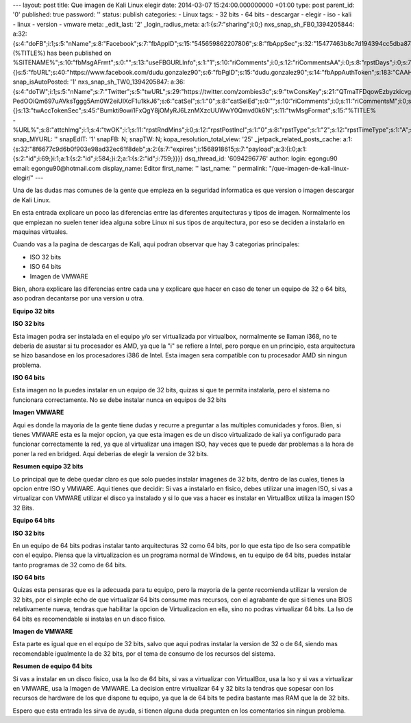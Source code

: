 --- layout: post title: Que imagen de Kali Linux elegir date: 2014-03-07
15:24:00.000000000 +01:00 type: post parent_id: '0' published: true
password: '' status: publish categories: - Linux tags: - 32 bits - 64
bits - descargar - elegir - iso - kali - linux - version - vmware meta:
\_edit_last: '2' \_login_radius_meta: a:1:{s:7:"sharing";i:0;}
nxs_snap_sh_FB0_1394205844:
a:32:{s:4:"doFB";i:1;s:5:"nName";s:8:"Facebook";s:7:"fbAppID";s:15:"545659862207806";s:8:"fbAppSec";s:32:"15477463b8c7d194394cc5dba87a27f1";s:6:"catSel";i:0;s:8:"catSelEd";s:0:"";s:8:"postType";s:1:"A";s:7:"fbAttch";s:1:"2";s:12:"fbAttchAsVid";i:0;s:6:"imgUpl";s:1:"1";s:11:"fbMsgFormat";s:42:"(%TITLE%)
has been published on
%SITENAME%";s:10:"fbMsgAFrmt";s:0:"";s:13:"useFBGURLInfo";s:1:"1";s:10:"riComments";i:0;s:12:"riCommentsAA";i:0;s:8:"rpstDays";i:0;s:7:"rpstHrs";i:0;s:8:"rpstMins";i:0;s:6:"rpstOn";i:0;s:11:"rpstOnlyPUP";i:0;s:7:"fltrsOn";i:0;s:11:"rpstBtwDays";a:0:{}s:5:"fbURL";s:40:"https://www.facebook.com/dudu.gonzalez90";s:6:"fbPgID";s:15:"dudu.gonzalez90";s:14:"fbAppAuthToken";s:183:"CAAHwRlZABTT4BAHa5L1j1rQSgQeHGVLk8rZCb7JuVgkDizv9FqTtDVQCX02ZA5bDr1kqFEppdFuJz3oS79n7z8COso57qcDaVZBWLA3PuOEwxNXd1d4y39DjUfTJkQJAMWw0TnZCnSqeDG6KRJ6zpfUu6Gt0ZBAs7Ym3NvKf4BPSCJ8HzoaQCH";s:18:"fbAppPageAuthToken";s:183:"CAAHwRlZABTT4BAHa5L1j1rQSgQeHGVLk8rZCb7JuVgkDizv9FqTtDVQCX02ZA5bDr1kqFEppdFuJz3oS79n7z8COso57qcDaVZBWLA3PuOEwxNXd1d4y39DjUfTJkQJAMWw0TnZCnSqeDG6KRJ6zpfUu6Gt0ZBAs7Ym3NvKf4BPSCJ8HzoaQCH";s:13:"fbAppAuthUser";s:10:"1161837279";s:8:"isPosted";s:0:"";s:8:"imgToUse";s:0:"";s:8:"urlToUse";s:0:"";s:2:"ii";i:0;s:9:"timeToRun";i:1394205844;}
snap_isAutoPosted: '1' nxs_snap_sh_TW0_1394205847:
a:36:{s:4:"doTW";i:1;s:5:"nName";s:7:"Twitter";s:5:"twURL";s:29:"https://twitter.com/zombies3c";s:9:"twConsKey";s:21:"QTmaTFDqowEzbyzkicvgg";s:9:"twConsSec";s:43:"9EWEc5dEufuzc3wjm0fZAD8yJdxhFiHcFR06IgsHPb4";s:10:"twAccToken";s:50:"767702022-PedOOiQm697uAVksTggg5Am0W2eiUlXcF1u1kkJ6";s:6:"catSel";s:1:"0";s:8:"catSelEd";s:0:"";s:10:"riComments";i:0;s:11:"riCommentsM";i:0;s:12:"riCommentsAA";i:0;s:8:"rpstDays";s:1:"0";s:7:"rpstHrs";s:1:"0";s:8:"rpstMins";s:1:"0";s:6:"rpstOn";i:0;s:11:"rpstOnlyPUP";i:0;s:7:"fltrsOn";i:0;s:11:"rpstBtwDays";a:0:{}s:13:"twAccTokenSec";s:45:"Bumkti9owi1FxQgY8jOMyRJ6LznMXzcUUWwY0Qmvd0k6N";s:11:"twMsgFormat";s:15:"%TITLE%
-
%URL%";s:8:"attchImg";i:1;s:4:"twOK";i:1;s:11:"rpstRndMins";i:0;s:12:"rpstPostIncl";s:1:"0";s:8:"rpstType";s:1:"2";s:12:"rpstTimeType";s:1:"A";s:12:"rpstFromTime";s:0:"";s:10:"rpstToTime";s:0:"";s:10:"rpstOLDays";s:2:"30";s:10:"rpstNWDays";s:3:"365";s:7:"tagsSel";s:0:"";s:8:"tagsSelX";s:0:"";s:8:"isPosted";s:0:"";s:8:"imgToUse";s:0:"";s:2:"ii";i:0;s:9:"timeToRun";i:1394205847;}
snap_MYURL: '' snapEdIT: '1' snapFB: N; snapTW: N;
kopa_resolution_total_view: '25' \_jetpack_related_posts_cache:
a:1:{s:32:"8f6677c9d6b0f903e98ad32ec61f8deb";a:2:{s:7:"expires";i:1568918615;s:7:"payload";a:3:{i:0;a:1:{s:2:"id";i:69;}i:1;a:1:{s:2:"id";i:584;}i:2;a:1:{s:2:"id";i:759;}}}}
dsq_thread_id: '6094296776' author: login: egongu90 email:
egongu90@hotmail.com display_name: Editor first_name: '' last_name: ''
permalink: "/que-imagen-de-kali-linux-elegir/" ---

.. raw:: html

   <div>

Una de las dudas mas comunes de la gente que empieza en la seguridad
informatica es que version o imagen descargar de Kali Linux.

.. raw:: html

   </div>

.. raw:: html

   <div>

.. raw:: html

   </div>

.. raw:: html

   <div>

En esta entrada explicare un poco las diferencias entre las diferentes
arquitecturas y tipos de imagen. Normalmente los que empiezan no suelen
tener idea alguna sobre Linux ni sus tipos de arquitectura, por eso se
deciden a instalarlo en maquinas virtuales.

.. raw:: html

   </div>

.. raw:: html

   <div>

.. raw:: html

   </div>

.. raw:: html

   <div>

Cuando vas a la pagina de descargas de Kali, aqui podran observar que
hay 3 categorias principales:

.. raw:: html

   </div>

.. raw:: html

   <div>

-  ISO 32 bits
-  ISO 64 bits
-  Imagen de VMWARE

.. raw:: html

   </div>

.. raw:: html

   <div>

.. raw:: html

   </div>

.. raw:: html

   <div>

Bien, ahora explicare las diferencias entre cada una y explicare que
hacer en caso de tener un equipo de 32 o 64 bits, aso podran decantarse
por una version u otra.

.. raw:: html

   </div>

.. raw:: html

   <div>

.. raw:: html

   </div>

.. raw:: html

   <div style="text-align: center;">

**Equipo 32 bits**

.. raw:: html

   </div>

.. raw:: html

   <div>

.. raw:: html

   </div>

.. raw:: html

   <div>

**ISO 32 bits**

.. raw:: html

   </div>

.. raw:: html

   <div>

.. raw:: html

   </div>

.. raw:: html

   <div>

Esta imagen podra ser instalada en el equipo y/o ser virtualizada por
virtualbox, normalmente se llaman i368, no te deberia de asustar si tu
procesador es AMD, ya que la "i" se refiere a Intel, pero porque en un
principio, esta arquitectura se hizo basandose en los procesadores i386
de Intel. Esta imagen sera compatible con tu procesador AMD sin ningun
problema.

.. raw:: html

   </div>

.. raw:: html

   <div>

.. raw:: html

   </div>

.. raw:: html

   <div>

**ISO 64 bits**

.. raw:: html

   </div>

.. raw:: html

   <div>

.. raw:: html

   </div>

.. raw:: html

   <div>

Esta imagen no la puedes instalar en un equipo de 32 bits, quizas si que
te permita instalarla, pero el sistema no funcionara correctamente. No
se debe instalar nunca en equipos de 32 bits

.. raw:: html

   </div>

.. raw:: html

   <div>

.. raw:: html

   </div>

.. raw:: html

   <div>

**Imagen VMWARE**

.. raw:: html

   </div>

.. raw:: html

   <div>

.. raw:: html

   </div>

.. raw:: html

   <div>

Aqui es donde la mayoria de la gente tiene dudas y recurre a preguntar a
las multiples comunidades y foros. Bien, si tienes VMWARE esta es la
mejor opcion, ya que esta imagen es de un disco virtualizado de kali ya
configurado para funcionar correctamente la red, ya que al virtualizar
una imagen ISO, hay veces que te puede dar problemas a la hora de poner
la red en bridged. Aqui deberias de elegir la version de 32 bits.

.. raw:: html

   </div>

.. raw:: html

   <div>

.. raw:: html

   </div>

.. raw:: html

   <div>

**Resumen equipo 32 bits**

.. raw:: html

   </div>

.. raw:: html

   <div>

.. raw:: html

   </div>

.. raw:: html

   <div>

Lo principal que te debe quedar claro es que solo puedes instalar
imagenes de 32 bits, dentro de las cuales, tienes la opcion entre ISO y
VMWARE. Aqui tienes que decidir: Si vas a instalarlo en fisico, debes
utilizar una imagen ISO, si vas a virtualizar con VMWARE utilizar el
disco ya instalado y si lo que vas a hacer es instalar en VirtualBox
utiliza la imagen ISO 32 Bits.

.. raw:: html

   </div>

.. raw:: html

   <div>

.. raw:: html

   </div>

.. raw:: html

   <div style="text-align: center;">

**Equipo 64 bits**

.. raw:: html

   </div>

.. raw:: html

   <div>

**ISO 32 bits**

.. raw:: html

   </div>

.. raw:: html

   <div>

.. raw:: html

   </div>

.. raw:: html

   <div>

En un equipo de 64 bits podras instalar tanto arquitecturas 32 como 64
bits, por lo que esta tipo de Iso sera compatible con el equipo. Piensa
que la virtualizacion es un programa normal de Windows, en tu equipo de
64 bits, puedes instalar tanto programas de 32 como de 64 bits.

.. raw:: html

   </div>

.. raw:: html

   <div>

.. raw:: html

   </div>

.. raw:: html

   <div>

**ISO 64 bits**

.. raw:: html

   </div>

.. raw:: html

   <div>

.. raw:: html

   </div>

.. raw:: html

   <div>

Quizas esta pensaras que es la adecuada para tu equipo, pero la mayoria
de la gente recomienda utilizar la version de 32 bits, por el simple
echo de que virtualizar 64 bits consume mas recursos, con el agrabante
de que si tienes una BIOS relativamente nueva, tendras que habilitar la
opcion de Virtualizacion en ella, sino no podras virtualizar 64 bits. La
Iso de 64 bits es recomendable si instalas en un disco fisico.

.. raw:: html

   </div>

.. raw:: html

   <div>

.. raw:: html

   </div>

.. raw:: html

   <div>

**Imagen de VMWARE**

.. raw:: html

   </div>

.. raw:: html

   <div>

.. raw:: html

   </div>

.. raw:: html

   <div>

Esta parte es igual que en el equipo de 32 bits, salvo que aqui podras
instalar la version de 32 o de 64, siendo mas recomendable igualmente la
de 32 bits, por el tema de consumo de los recursos del sistema.

.. raw:: html

   </div>

.. raw:: html

   <div>

.. raw:: html

   </div>

.. raw:: html

   <div>

**Resumen de equipo 64 bits**

.. raw:: html

   </div>

.. raw:: html

   <div>

.. raw:: html

   </div>

.. raw:: html

   <div>

Si vas a instalar en un disco fisico, usa la Iso de 64 bits, si vas a
virtualizar con VirtualBox, usa la Iso y si vas a virtualizar en VMWARE,
usa la Imagen de VMWARE. La decision entre virtualizar 64 y 32 bits la
tendras que sopesar con los recursos de hardware de los que dispone tu
equipo, ya que la de 64 bits te pedira bastante mas RAM que la de 32
bits.

.. raw:: html

   </div>

.. raw:: html

   <div>

.. raw:: html

   </div>

.. raw:: html

   <div>

Espero que esta entrada les sirva de ayuda, si tienen alguna duda
pregunten en los comentarios sin ningun problema.

.. raw:: html

   </div>

.. raw:: html

   <div>

.. raw:: html

   </div>
